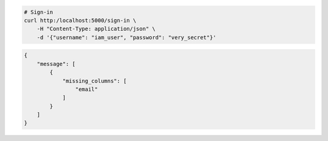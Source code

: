 .. code-block:: bash 
    
    # Sign-in
    curl http:/localhost:5000/sign-in \
        -H "Content-Type: application/json" \
        -d '{"username": "iam_user", "password": "very_secret"}'
    
    
..

.. code-block:: json 

    {
        "message": [
            {
                "missing_columns": [
                    "email"
                ]
            }
        ]
    }

..

